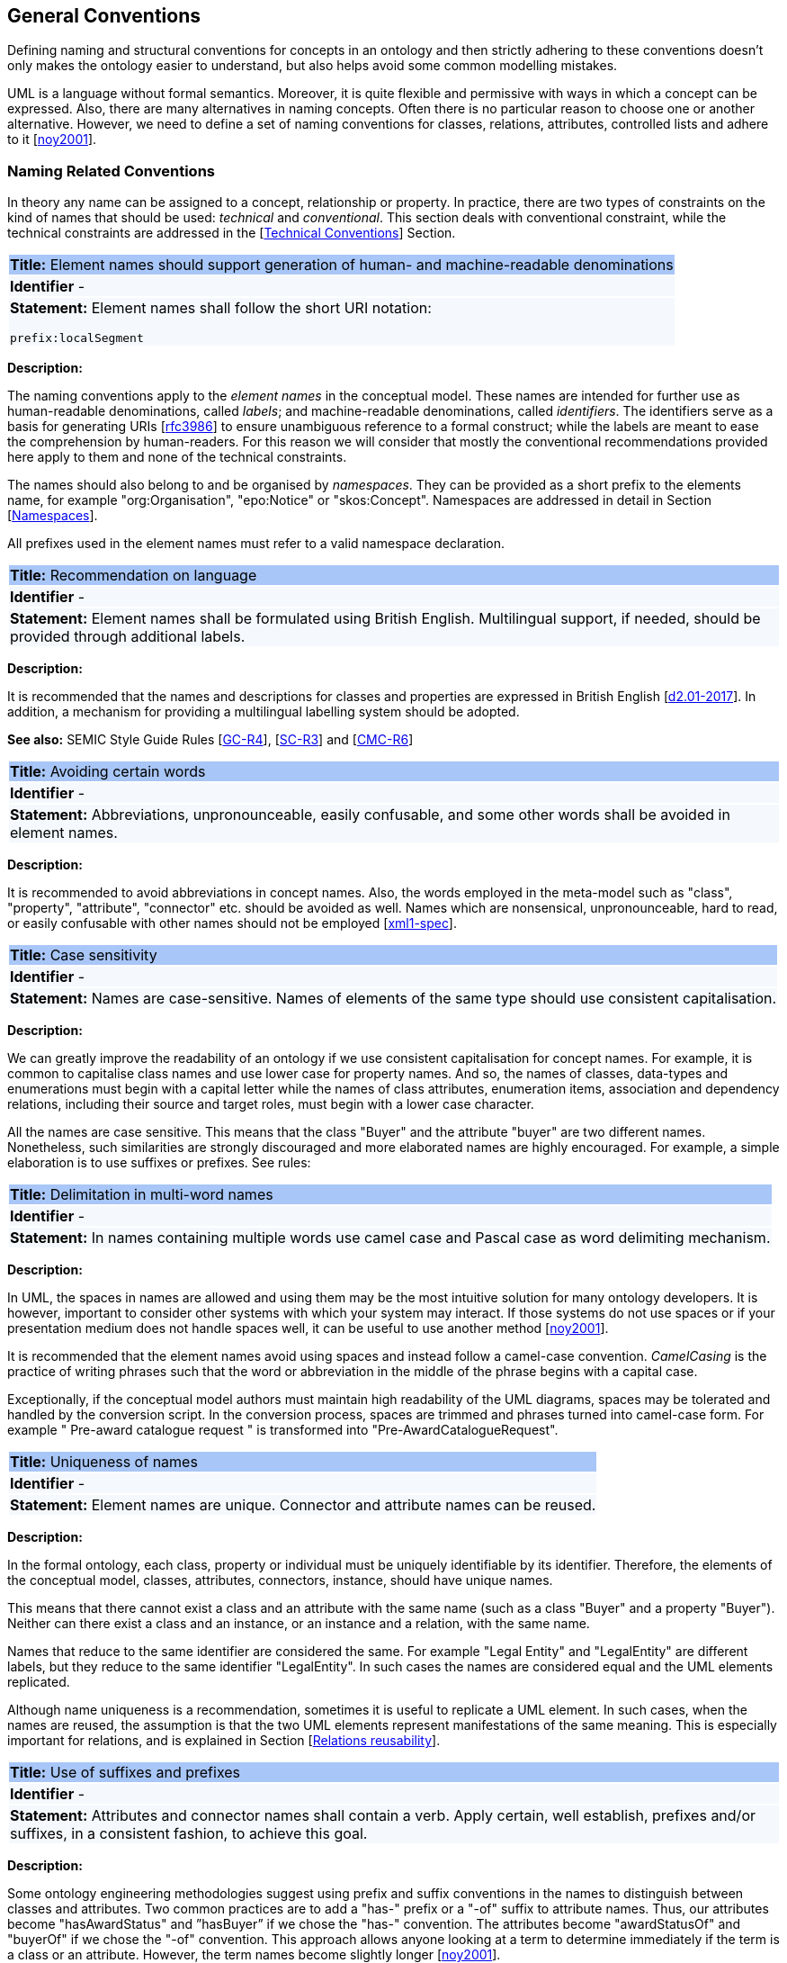 [[sec:general_conv]]
== General Conventions

Defining naming and structural conventions for concepts in an ontology and then strictly adhering to these conventions doesn’t only makes the ontology easier to understand, but also helps avoid some common modelling mistakes.

UML is a language without formal semantics. Moreover, it is quite flexible and permissive with ways in which a concept can be expressed. Also, there are many alternatives in naming concepts. Often there is no particular reason to choose one or another alternative. However, we need to define a set of naming conventions for classes, relations, attributes, controlled lists and adhere to it [xref:references.adoc#ref:noy2001[noy2001]].

[[sec:names]]
=== Naming Related Conventions

In theory any name can be assigned to a concept, relationship or property. In practice, there are two types of constraints on the kind of names that should be used: _technical_ and _conventional_. This section deals with  conventional constraint, while the technical constraints are addressed in the  [xref:uml/technical-conventions.adoc#sec:technical[Technical Conventions]] Section.
// TODO check if we still want to use the "conventional constraint" /" technical constraints" distinction, or need to reformulate

|===
|{set:cellbgcolor: #a8c6f7}
 *Title:* Element names should support generation of human- and machine-readable denominations

|{set:cellbgcolor: #f5f8fc}
*Identifier* -

|*Statement:*
Element names shall follow the short URI notation:

`prefix:localSegment`

|===

*Description:*


The naming conventions apply to the _element names_ in the conceptual model. These names are intended for further use as human-readable denominations, called _labels_; and machine-readable denominations, called _identifiers_. The identifiers serve as a basis for generating URIs [xref:references.adoc#ref:rfc3986[rfc3986]] to ensure unambiguous reference to a formal construct; while the labels are meant to ease the comprehension by human-readers. For this reason we will consider that mostly the conventional recommendations provided here apply to them and none of the technical constraints.

The names should also belong to and be organised by _namespaces_. They can be provided as a short prefix to the elements name, for example "org:Organisation", "epo:Notice" or "skos:Concept". Namespaces are addressed in detail in Section [xref:uml/technical-conventions.adoc#sec:namespaces[Namespaces]].

All prefixes used in the element names must refer to a valid namespace declaration.

// In [xref:references.adoc#ref:isaHandbook2015[isaHandbook2015]] a simple convention is proposed: that the identifier of a conceptual model element is the name of the element, where spaces have been removed. For example, the identifier of the "Legal Entity" class is "LegalEntity". Note that the casing is important and is addressed in Section [xref:#sec:casing[]].

|===
|{set:cellbgcolor: #a8c6f7}
 *Title:* Recommendation on language

|{set:cellbgcolor: #f5f8fc}
*Identifier* -

|*Statement:*
Element names shall be formulated using British English. Multilingual support, if needed, should be provided through additional labels.

|===

*Description:*

It is recommended that the names and descriptions for classes and properties are expressed in British English [xref:references.adoc#ref:d2.01-2017[d2.01-2017]].
In addition, a mechanism for providing a multilingual labelling system should be adopted.

*See also:* SEMIC Style Guide Rules [https://semiceu.github.io/style-guide/public-review/gc-general-conventions.html#sec:gc-r4[GC-R4]], [https://semiceu.github.io/style-guide/public-review/gc-semantic-conventions.html#sec:sc-r3[SC-R3]] and [https://semiceu.github.io/style-guide/public-review/gc-conceptual-model-conventions.html#sec:cmc-r6[CMC-R6]]



|===
|{set:cellbgcolor: #a8c6f7}
 *Title:* Avoiding certain words

|{set:cellbgcolor: #f5f8fc}
*Identifier* -

|*Statement:*
Abbreviations, unpronounceable, easily confusable, and some other words shall be avoided in element names.

|===

*Description:*

It is recommended to avoid abbreviations in concept names. Also, the words employed in the meta-model such as "class", "property", "attribute", "connector" etc. should be avoided as well. Names which are nonsensical, unpronounceable, hard to read, or easily confusable with other names should not be employed [xref:references.adoc#ref:xml1-spec[xml1-spec]].


[[sec:casing]]
//=== Case sensitivity

|===
|{set:cellbgcolor: #a8c6f7}
 *Title:* Case sensitivity

|{set:cellbgcolor: #f5f8fc}
*Identifier* -

|*Statement:*
Names are case-sensitive. Names of elements of the same type should use consistent capitalisation.
|===

*Description:*

We can greatly improve the readability of an ontology if we use consistent capitalisation for concept names. For example, it is common to capitalise class names and use lower case for property names. And so, the names of classes, data-types and enumerations must begin with a capital letter while the names of class attributes, enumeration items, association and dependency relations, including their source and target roles, must begin with a lower case character.

All the names are case sensitive. This means that the class "Buyer" and the attribute "buyer" are two different names. Nonetheless, such similarities are strongly discouraged and more elaborated names are highly encouraged. For example, a simple elaboration is to use suffixes or prefixes.  See rules:
//TODO add reference to rules about avoiding duplication and usage of suffix/prefix

[[sec:delimitation]]
//=== Delimitation

|===
|{set:cellbgcolor: #a8c6f7}
 *Title:* Delimitation in multi-word names

|{set:cellbgcolor: #f5f8fc}
*Identifier* -

|*Statement:*
In names containing multiple words use camel case and Pascal case as word delimiting mechanism.
|===

*Description:*

In UML, the spaces in names are allowed and using them may be the most intuitive solution for many ontology developers. It is however, important to consider other systems with which your system may interact. If those systems do not use spaces or if your presentation medium does not handle spaces well, it can be useful to use another method [xref:references.adoc#ref:noy2001[noy2001]].

It is recommended that the element names avoid using spaces and instead follow a camel-case convention. _CamelCasing_ is the practice of writing phrases such that the word or abbreviation in the middle of the phrase begins with a capital case.

[TODO: Check if the following is still holds]
Exceptionally, if the conceptual model authors must maintain high readability of the UML diagrams, spaces may be tolerated and handled by the conversion script. In the conversion process, spaces are trimmed and phrases turned into camel-case form. For example " Pre-award catalogue request " is transformed into "Pre-AwardCatalogueRequest".

[[sec:uniqueness]]
//=== Name uniqueness

|===
|{set:cellbgcolor: #a8c6f7}
 *Title:* Uniqueness of names

|{set:cellbgcolor: #f5f8fc}
*Identifier* -

|*Statement:*
Element names are unique. Connector and attribute names can be reused.
|===

*Description:*

In the formal ontology, each class, property or individual must be uniquely identifiable by its identifier. Therefore, the elements of the conceptual model, classes, attributes, connectors, instance, should have unique names.

This means that there cannot exist a class and an attribute with the same name (such as a class "Buyer" and a property "Buyer"). Neither can there exist a class and an instance, or an instance and a relation, with the same name.

Names that reduce to the same identifier are considered the same. For example "Legal Entity" and "LegalEntity" are different labels, but they reduce to the same identifier "LegalEntity". In such cases the names are considered equal and the UML elements replicated.

Although name uniqueness is a recommendation, sometimes it is useful to replicate a UML element. In such cases, when the names are reused, the assumption is that the two UML elements represent manifestations of the same meaning. This is especially important for relations, and is explained in Section [xref:#sec:relation-reusability[]].

[[sec:suffix-prefix]]
//=== Suffix and prefix

|===
|{set:cellbgcolor: #a8c6f7}
 *Title:* Use of suffixes and prefixes

|{set:cellbgcolor: #f5f8fc}
*Identifier* -

|*Statement:*
Attributes and connector names shall contain a verb. Apply certain, well establish, prefixes and/or suffixes, in a consistent fashion, to achieve this goal.
|===

*Description:*

Some ontology engineering methodologies suggest using prefix and suffix conventions in the names to distinguish between classes and attributes. Two common practices are to add a "has-" prefix or a "-of" suffix to attribute names. Thus, our attributes become "hasAwardStatus" and ”hasBuyer” if we chose the "has-" convention. The attributes become "awardStatusOf" and "buyerOf" if we chose the "-of" convention. This approach allows anyone looking at a term to determine immediately if the term is a class or an attribute. However, the term names become slightly longer [xref:references.adoc#ref:noy2001[noy2001]].

We recommend that the names of class attributes employ the "has-" suffix. For boolean properties we recommend the use of the "is-" prefix.

Other common suffixes are the prepositions "-by" and "-to". The organisation ontology [xref:references.adoc#ref:org-ontology[org-ontology]] exemplifies their usage in cases such as "embodiedBy" and "conformsTo". However, if the preposition can be avoided, then do so [xref:references.adoc#ref:d3.1-2015[d3.1-2015]].

It is recommended to use prepositions in the ontology terms only if necessary (CN: I would say: every time when it makes the meaning more clear)

Optionally common and descriptive prefixes and suffixes for related properties or classes may be used. While they are just labels and their names have no inherent semantic meaning, it is still a useful way for humans to cluster and understand the vocabulary. For example, properties about languages or tools might contain suffixes such as "Language" (e.g. "displayLanguage") or "Tool" (e.g. "validationTool") for all related properties [xref:references.adoc#ref:d2.01-2017[d2.01-2017]].



*See also:* SEMIC Style Guide Rule [https://semiceu.github.io/style-guide/public-review/gc-general-conventions.html#sec:gc-r4[GC-R4]]


[[sec:description]]
=== Description

|===
|{set:cellbgcolor: #a8c6f7}
 *Title:* Description of elements

|{set:cellbgcolor: #f5f8fc}
*Identifier* -

|*Statement:*
All elements shall have a definition providing a concise but complete description of the concept.
|===

*Description:*

The SEMIC Principles for creating good definitions [xref:semicsg/references.adoc#ref:semic-defs[semic-defs]] are a basis for writing definitions.
They are based on advice found in the literature and are the following:

* Be concise but complete,
** Avoid over-generalisations. Adapt and contextualise the definition to the surrounding/connected concepts.
** Make sure that every concept that occurs in the model is directly (or indirectly) defined
* Describe only one term
* Structure the definition in a standardised way:
** Use the singular form to phrase the definition [xref:semicsg/gc-general-conventions.adoc#sec:gc-r4[GC-R4]]
** State what the term is, and don't enumerate what it is NOT (no negative definition)
** Use only commonly understood abbreviations
** Use similar terminology for related definitions
* Don't use  circular definitions, i.e. the term defined should not be part of the definition,
* Don't add secondary information such as additional explanation, scoping, examples, etc. these are to be documented in usage notes.
* Form the definition in one or more sentences that start with a capital letter and end with a period.
* Do not start a definition with a repetition of the name of the concept.
//* Rich standard encodings such as UTF-8 and UTF-16 are supported in notes and definitions. In the element names, however,
//we recommend avoiding any character encodings and using plain ASCII [xref:semicsg/references.adoc#ref:epo-cmc[epo-cmc, sec 4.2]].

*TODO:* Double check this list (including the commented items) to see if they are all accurate and relevant.

*TODO:* Also add additional a separate list of items with recommendations for EPO descriptions, like references to BT terms, WG decisions, etc.


*See also:* SEMIC Style Guide Rule [https://semiceu.github.io/style-guide/public-review/gc-general-conventions.html#sec:gc-r4[GC-R5]] should be followed here.


[[sec:stereotypes-tags]]
=== Stereotypes and Tags

|===
|{set:cellbgcolor: #a8c6f7}
 *Title:* Stereotypes

|{set:cellbgcolor: #f5f8fc}
*Identifier* -

|*Statement:*
The use of stereotypes should be avoided, as much as possible. Only selected, agreed-upon stereotypes should be used.
|===

*Description:*
The use of common UML stereotypes is not recommended. There should be only a small set of stereotypes, with well-defined meaning and pre-established transformation rules that shall be used in the conceptual model.

TODO: Give examples of supported (and not to be used) stereotypes in EPO

*See also:* SEMIC Style Guide Rule [https://semiceu.github.io/style-guide/public-review/gc-conceptual-model-conventions.html#sec:cmc-r17[CMC-R17]]


|===
|{set:cellbgcolor: #a8c6f7}
 *Title:* Usage of tags

|{set:cellbgcolor: #f5f8fc}
*Identifier* -

|*Statement:*
The use of UML tags is recommended to provide additional descriptions of the element in a consistent and structure manner.
|===

*Description:*

When providing additional information to an element (classes, enumerations, datatypes, connectors, attributes, connector roles) through a tag ensure that:

* The tag name should be a short URI or short URI with a language tag (e.g. @en).
* The tag itself should have a (properly formatted) name
* There should be a value associated to each tag that appears on an element.

TODO: Give examples from EPO

See also:

[[sec:classes]]
=== Classes
// TODO: this shall be combined with uml:Class

When choosing class names, it is conventional to use simple nouns or noun phrases. In case the class refers to actions, states, relations or qualities, which are usually expressed in natural language by verbs or adjectives then they must be nominalised. We often form nouns from other parts of speech, most commonly from a verb or an adjective. We can then use the noun phrase instead of the verb or adjective to create a more formal style. This process is called nominalisation.

A class name represents a collection of objects. For example, a class "Language" actually represents all languages. Therefore, it could be more natural for some model designers to call the class "Languages" rather than "Language". In practice, however, the singular is used more often for class names, while the plural for sets and collections [xref:references.adoc#ref:noy2001[noy2001]]. Therefore, it is required that the class names must always use the singular lexical form.

When building the class hierarchy, names of direct subclasses of a class should consistently either all include or not include the name of the superclass. For example, if we are creating two subclasses of the "Wine" class to represent red and white wines, the two subclass names should be either "Red Wine" and "White Wine" or "Red" and "White", but not "Red Wine" and "White" [xref:references.adoc#ref:noy2001[noy2001]].

Class specialisations with a single child must be avoided. This means that there should be at least two sibling subclasses specified in the model. By default the classes are not disjunctive, however, if required, the transformation script may generate disjunctive classes by default.

Circular inheritance must be avoided. This means that if there is a B that specialises a class A then A may not specialise B or any of the sub-classes of B.

[[sec:relations]]
=== Relations
// TODO: this shall be combined with uml:Connector

When establishing relations between concepts it is conventional to use verbs of action, state, process or relation such as such as "includes", "replaces", "manages". It is required to use a verb or a verb phrase for relationship terms. It should be in _lowerCamelCase_ such that latexmath:[$<subject-predicate-object>$] triples may actually be read as natural language clauses, e.g. "EconomicOperator offers ProcuredItem" [xref:references.adoc#ref:d2.01-2017[d2.01-2017]].

The verb phrase must be in present tense, if needed inflected as third person singular. If an additional level of specificity is needed a qualifying nominal phrase may be appended.

Relationships are usually bi-directional and the inverse one should be provided where it makes sense. Adjust the verb phrases in the predicates as appropriate, usually, by employing the _active and passive voice_ in the term formulation brings the desired result. For example, "uses/isUsedBy" and "refersTo/isReferredToBy" or "offers/isOfferedBy" [xref:references.adoc#ref:d2.01-2017[d2.01-2017]].

The name of the inverse relation should not be semantically inverted verb, such as in case of "buys/sells" , "open/closes". The semantically inverted dichotomies must be modelled in separate connectors because they represent different relations. For example the dichotomy "buys/sells" should be modelled as two pairs: "buys/isBoughtBy" and "sells/isSoldBy".

When the relation is of different nature, more like an attribute, then prefixing and suffixing techniques can be employed. For example, in the Organisation Ontology [xref:references.adoc#ref:org-ontology[org-ontology]], the concepts of an "Organisation" and a "Site" are defined along with two relationships that are the inverse of each other: "Organisation hasSite Site" and "Site siteOf Organisation" [xref:references.adoc#ref:d3.1-2015[d3.1-2015]].

It is recommended that each relationship includes a definition of its inverse.

Models should define such inverse pairs for relationships although this does not extend to attributes. For example, Dublin Core [xref:references.adoc#ref:dublin-core-metadata[dublin-core-metadata]] includes a property of "dateAccepted", there is no inverse property that would link a given date, which is expressed as a simple value, to all the documents accepted for publication on that date.

[[sec:relation-reusability]]
=== Relations reusability
// TODO: this shall be combined with name uniqueness

The relation names should be chosen so that there is a balance of accuracy and precision on one hand and the relation reusability on the other hand. These two dimensions are inversely correlated: the higher the reuse the lower the accuracy and vice versa.

On one hand, if we choose more generic predicates such as "isSpecifiedIn" this tends towards maximising relation reusability across the model. Yet at the same time the risk of overloading the relation meaning also increases.

On the other hand, the above risk could be mitigated by simply appending the range class to the relation name: such "isSpecifiedInContract" and such "isSpecifiedInProcedure" following the following naming pattern: . This ensures predicate uniqueness and maximum level of specificity at the cost of reusability across and beyond the model. The latter can be achieved through inference, but an additional predicate inheritance structure must be defined. Another risk is that a change or evolution of the name of the class has a direct impact on all incoming predicates, and thus raising the chances of errors. This in turn may decrease the model agility and elasticity.

Optionally, the transformation process from the conceptual model to the formal ontology, may contain a mechanism of appending the name of the range class to the predicate name in order to automatically produce a predicate with higher specificity, shall this be required.

[[sec:attributes]]
=== Attributes
// TODO: this shall be moved to uml:Attribute

When creating attribute names, it is conventional to use simple nouns such as "name", "weight", "colour". Attributes are a special type of relations that describe an entity in terms of its qualities. And so, to be consistent with the above convention and in order to increase the clarity, it is recommended to employ the prefix "has-" for each attribute even if it does not add much to the term’s meaning. So, it is preferred to use terms such as "hasName", "hasWeight" and "hasColour".

It is recommended to use simple nouns for attribute names prepended with the verb "has-".

To avoid laborious mechanical work of adding the prefix, it is possible to rely on the convention that the attribute names starting with a capital letter must be read as having the "has-" prefix. It means that the transformation script will prepend the "has-" prefix to all attributes starting with a capital letter.

By default, the attribute multiplicity is "1". This should be read as any number which is expressed as "0..*". In special cases, a list of custom default multiplicities is defined for the transformation script. That means that some data types or classes that are used as attribute types are paired with a default multiplicity, for example "1..1", "0..1", "2..2".

[[sec:controlled-list]]
=== Controlled lists

The controlled list is a carefully selected list of words and phrases and is often employed in the modelling practices. The controlled list has a name and a set of terms. For example the list of grammatical genders can be named "Gender" and comprise the terms "masculine", "feminine", "neuter" and "utrum".

It is required that the controlled lists are named using nouns or nominal phrases starting with a capital letter. The enumeration items must start with a lower case.

As a rule of thumb, but not always, the relationship between the controlled list as a whole and its comprising elements can be informally conceptualised as a class-instance, class-subclass, set-item, or part-whole.

[[sec:descriptions]]
=== Notes, descriptions and comments

Large emphasis is set on the naming conventions. Nonetheless, most often, a good name is insufficient for an accurate or easy comprehension by human-readers. To mitigate this and increase the conceptual richness, practitioners may wish to provide human readable definitions, notes, examples and comments grasping the underlying assumptions, usage examples, additional explanations and other types of information.

It is recommended that each element is defined by a crisp, one-line definition. The definition starts with a capital letter and ends with a period.

A description may provide complementary information concerning the usage of the element or its relation to relevant standards. For example, a description may contain recommendations about which controlled vocabularies to use, describe the underlying assumptions and additional explanations for reducing ambiguity. Descriptions may contain multiple paragraphs separated by blank lines. The descriptions should not paraphrase the definitions.

In case the model editor provides concrete examples of possible element values or instances then they shall be provided as a comma-separated list. Each example value is enclosed in quotes and is optionally followed by a short explanation enclosed in parentheses [xref:references.adoc#ref:isaHandbook2015[isaHandbook2015]].